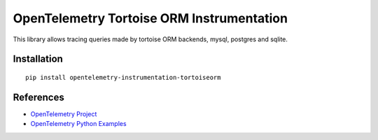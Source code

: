 OpenTelemetry Tortoise ORM Instrumentation
==========================================

|pypi|

.. |pypi| image:: https://badge.fury.io/py/opentelemetry-instrumentation-tortoiseorm.svg
   :target: https://pypi.org/project/opentelemetry-instrumentation-tortoiseorm/

This library allows tracing queries made by tortoise ORM backends, mysql, postgres and sqlite.

Installation
------------

::

     pip install opentelemetry-instrumentation-tortoiseorm

References
----------

* `OpenTelemetry Project <https://opentelemetry.io/>`_
* `OpenTelemetry Python Examples <https://github.com/open-telemetry/opentelemetry-python/tree/main/docs/examples>`_
